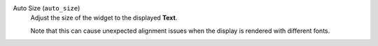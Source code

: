 Auto Size (``auto_size``)
    Adjust the size of the widget to the displayed **Text**.

    Note that this can cause unexpected alignment issues when the display is rendered with different fonts.
